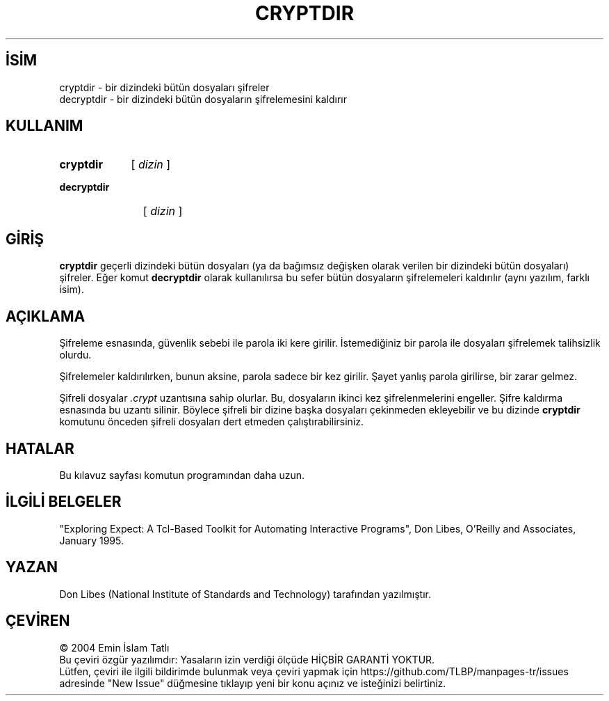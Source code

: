 .ig
 * Bu kılavuz sayfası Türkçe Linux Belgelendirme Projesi (TLBP) tarafından
 * XML belgelerden derlenmiş olup manpages-tr paketinin parçasıdır:
 * https://github.com/TLBP/manpages-tr
 *
 * Özgün Belgenin Lisans ve Telif Hakkı bilgileri:
 *
 * Expect
 *
 * Written by: Don Libes, libes at nist.gov, NIST
 *
 * Design and implementation of this program was paid for by U.S. tax
 * dollars.  Therefore it is public domain.  However, the author and NIST
 * would appreciate credit if this program or parts of it are used.
..
.\" Derlenme zamanı: 2022-11-18T11:59:28+03:00
.TH "CRYPTDIR" 1 "1 Ocak 1993" "Expect 5.45" "Kullanıcı Komutları"
.\" Sözcükleri ilgisiz yerlerden bölme (disable hyphenation)
.nh
.\" Sözcükleri yayma, sadece sola yanaştır (disable justification)
.ad l
.PD 0
.SH İSİM
cryptdir - bir dizindeki bütün dosyaları şifreler
.br
decryptdir - bir dizindeki bütün dosyaların şifrelemesini kaldırır
.sp
.SH KULLANIM
.IP \fBcryptdir\fR 9
[ \fIdizin\fR ]
.IP \fBdecryptdir\fR 11
[ \fIdizin\fR ]
.sp
.PP
.sp
.SH "GİRİŞ"
\fBcryptdir\fR geçerli dizindeki bütün dosyaları (ya da bağımsız değişken olarak verilen bir dizindeki bütün dosyaları) şifreler. Eğer komut \fBdecryptdir\fR olarak kullanılırsa bu sefer bütün dosyaların şifrelemeleri kaldırılır (aynı yazılım, farklı isim).
.sp
.SH "AÇIKLAMA"
Şifreleme esnasında, güvenlik sebebi ile parola iki kere girilir. İstemediğiniz bir parola ile dosyaları şifrelemek talihsizlik olurdu.
.sp
Şifrelemeler kaldırılırken, bunun aksine, parola sadece bir kez girilir. Şayet yanlış parola girilirse, bir zarar gelmez.
.sp
Şifreli dosyalar \fI.crypt\fR uzantısına sahip olurlar. Bu, dosyaların ikinci kez şifrelenmelerini engeller. Şifre kaldırma esnasında bu uzantı silinir. Böylece şifreli bir dizine başka dosyaları çekinmeden ekleyebilir ve bu dizinde \fBcryptdir\fR komutunu önceden şifreli dosyaları dert etmeden çalıştırabilirsiniz.
.sp
.SH "HATALAR"
Bu kılavuz sayfası komutun programından daha uzun.
.sp
.SH "İLGİLİ BELGELER"
"Exploring Expect: A Tcl-Based Toolkit for Automating Interactive Programs", Don Libes, O’Reilly and Associates, January 1995.
.sp
.SH "YAZAN"
Don Libes (National Institute of Standards and Technology) tarafından yazılmıştır.
.sp
.SH "ÇEVİREN"
© 2004 Emin İslam Tatlı
.br
Bu çeviri özgür yazılımdır: Yasaların izin verdiği ölçüde HİÇBİR GARANTİ YOKTUR.
.br
Lütfen, çeviri ile ilgili bildirimde bulunmak veya çeviri yapmak için https://github.com/TLBP/manpages-tr/issues adresinde "New Issue" düğmesine tıklayıp yeni bir konu açınız ve isteğinizi belirtiniz.
.sp

